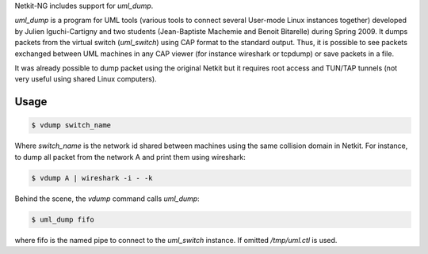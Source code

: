 .. title: UML-dump
.. slug: umldump
.. date: 2014/10/29 10:26:17
.. tags:
.. link:
.. description:
.. type: text


Netkit-NG includes support for `uml_dump`. 

`uml_dump` is a program for UML tools (various tools to connect several User-mode Linux instances 
together) developed by Julien Iguchi-Cartigny and two students (Jean-Baptiste Machemie and Benoit 
Bitarelle) during Spring 2009. It dumps packets from the virtual switch (`uml_switch`) using CAP 
format to the standard output. Thus, it is possible to see packets exchanged between UML machines in any CAP 
viewer (for instance wireshark or tcpdump) or save packets in a file.

It was already possible to dump packet using the original Netkit but it requires root access and 
TUN/TAP tunnels (not very useful using shared Linux computers).

Usage
=====


.. code-block:: sh

    $ vdump switch_name

Where `switch_name` is the network id shared between machines using the same collision domain in 
Netkit. For instance, to dump all packet from the network A and print them using wireshark:

.. code-block:: sh

    $ vdump A | wireshark -i - -k

Behind the scene, the `vdump` command calls `uml_dump`:

.. code-block:: sh

    $ uml_dump fifo

where fifo is the named pipe to connect to the `uml_switch` instance. If omitted `/tmp/uml.ctl` 
is used.
